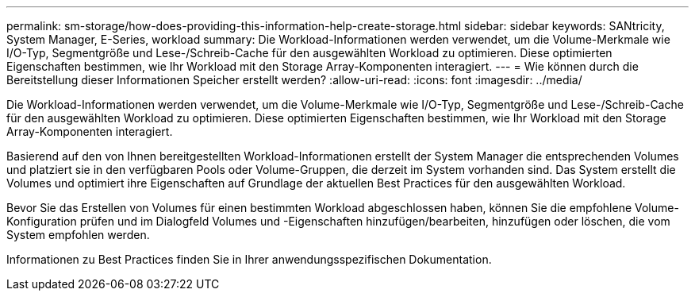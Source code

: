 ---
permalink: sm-storage/how-does-providing-this-information-help-create-storage.html 
sidebar: sidebar 
keywords: SANtricity, System Manager, E-Series, workload 
summary: Die Workload-Informationen werden verwendet, um die Volume-Merkmale wie I/O-Typ, Segmentgröße und Lese-/Schreib-Cache für den ausgewählten Workload zu optimieren. Diese optimierten Eigenschaften bestimmen, wie Ihr Workload mit den Storage Array-Komponenten interagiert. 
---
= Wie können durch die Bereitstellung dieser Informationen Speicher erstellt werden?
:allow-uri-read: 
:icons: font
:imagesdir: ../media/


[role="lead"]
Die Workload-Informationen werden verwendet, um die Volume-Merkmale wie I/O-Typ, Segmentgröße und Lese-/Schreib-Cache für den ausgewählten Workload zu optimieren. Diese optimierten Eigenschaften bestimmen, wie Ihr Workload mit den Storage Array-Komponenten interagiert.

Basierend auf den von Ihnen bereitgestellten Workload-Informationen erstellt der System Manager die entsprechenden Volumes und platziert sie in den verfügbaren Pools oder Volume-Gruppen, die derzeit im System vorhanden sind. Das System erstellt die Volumes und optimiert ihre Eigenschaften auf Grundlage der aktuellen Best Practices für den ausgewählten Workload.

Bevor Sie das Erstellen von Volumes für einen bestimmten Workload abgeschlossen haben, können Sie die empfohlene Volume-Konfiguration prüfen und im Dialogfeld Volumes und -Eigenschaften hinzufügen/bearbeiten, hinzufügen oder löschen, die vom System empfohlen werden.

Informationen zu Best Practices finden Sie in Ihrer anwendungsspezifischen Dokumentation.
